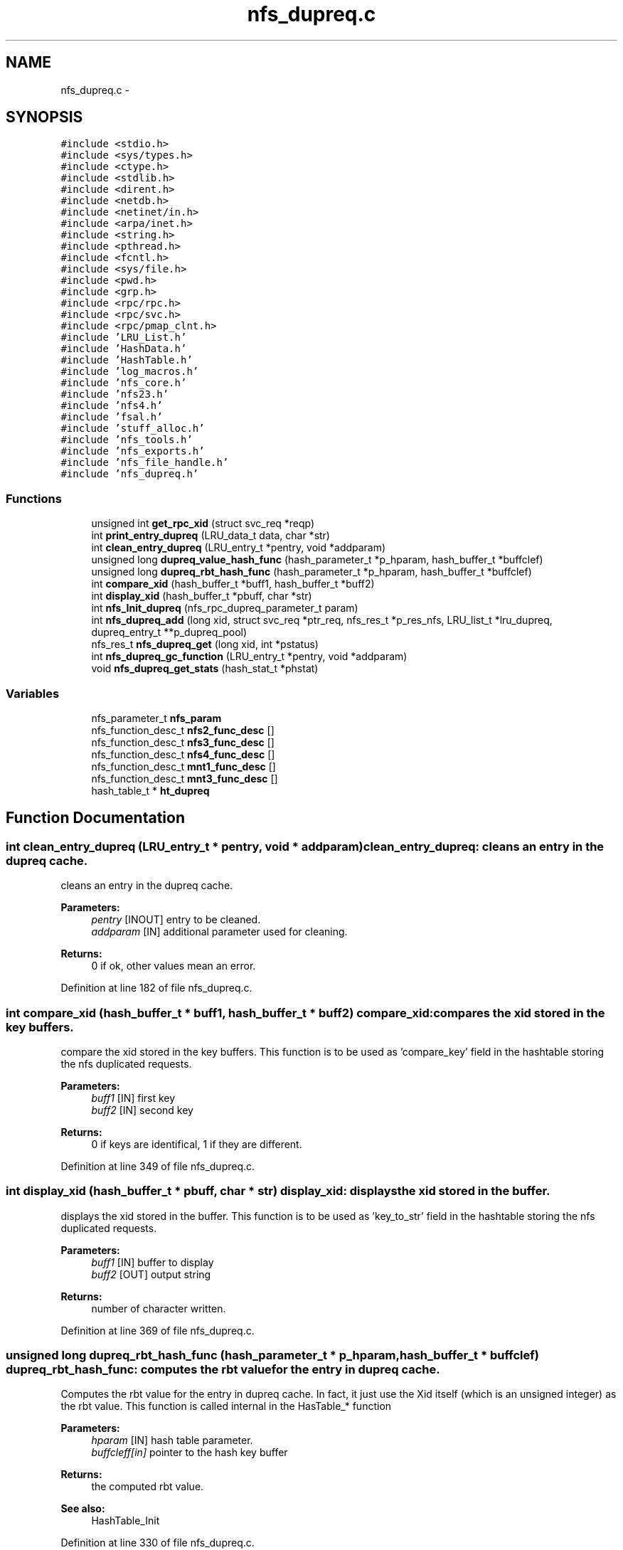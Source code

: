 .TH "nfs_dupreq.c" 3 "15 Sep 2010" "Version 0.1" "Daemon Main" \" -*- nroff -*-
.ad l
.nh
.SH NAME
nfs_dupreq.c \- 
.SH SYNOPSIS
.br
.PP
\fC#include <stdio.h>\fP
.br
\fC#include <sys/types.h>\fP
.br
\fC#include <ctype.h>\fP
.br
\fC#include <stdlib.h>\fP
.br
\fC#include <dirent.h>\fP
.br
\fC#include <netdb.h>\fP
.br
\fC#include <netinet/in.h>\fP
.br
\fC#include <arpa/inet.h>\fP
.br
\fC#include <string.h>\fP
.br
\fC#include <pthread.h>\fP
.br
\fC#include <fcntl.h>\fP
.br
\fC#include <sys/file.h>\fP
.br
\fC#include <pwd.h>\fP
.br
\fC#include <grp.h>\fP
.br
\fC#include <rpc/rpc.h>\fP
.br
\fC#include <rpc/svc.h>\fP
.br
\fC#include <rpc/pmap_clnt.h>\fP
.br
\fC#include 'LRU_List.h'\fP
.br
\fC#include 'HashData.h'\fP
.br
\fC#include 'HashTable.h'\fP
.br
\fC#include 'log_macros.h'\fP
.br
\fC#include 'nfs_core.h'\fP
.br
\fC#include 'nfs23.h'\fP
.br
\fC#include 'nfs4.h'\fP
.br
\fC#include 'fsal.h'\fP
.br
\fC#include 'stuff_alloc.h'\fP
.br
\fC#include 'nfs_tools.h'\fP
.br
\fC#include 'nfs_exports.h'\fP
.br
\fC#include 'nfs_file_handle.h'\fP
.br
\fC#include 'nfs_dupreq.h'\fP
.br

.SS "Functions"

.in +1c
.ti -1c
.RI "unsigned int \fBget_rpc_xid\fP (struct svc_req *reqp)"
.br
.ti -1c
.RI "int \fBprint_entry_dupreq\fP (LRU_data_t data, char *str)"
.br
.ti -1c
.RI "int \fBclean_entry_dupreq\fP (LRU_entry_t *pentry, void *addparam)"
.br
.ti -1c
.RI "unsigned long \fBdupreq_value_hash_func\fP (hash_parameter_t *p_hparam, hash_buffer_t *buffclef)"
.br
.ti -1c
.RI "unsigned long \fBdupreq_rbt_hash_func\fP (hash_parameter_t *p_hparam, hash_buffer_t *buffclef)"
.br
.ti -1c
.RI "int \fBcompare_xid\fP (hash_buffer_t *buff1, hash_buffer_t *buff2)"
.br
.ti -1c
.RI "int \fBdisplay_xid\fP (hash_buffer_t *pbuff, char *str)"
.br
.ti -1c
.RI "int \fBnfs_Init_dupreq\fP (nfs_rpc_dupreq_parameter_t param)"
.br
.ti -1c
.RI "int \fBnfs_dupreq_add\fP (long xid, struct svc_req *ptr_req, nfs_res_t *p_res_nfs, LRU_list_t *lru_dupreq, dupreq_entry_t **p_dupreq_pool)"
.br
.ti -1c
.RI "nfs_res_t \fBnfs_dupreq_get\fP (long xid, int *pstatus)"
.br
.ti -1c
.RI "int \fBnfs_dupreq_gc_function\fP (LRU_entry_t *pentry, void *addparam)"
.br
.ti -1c
.RI "void \fBnfs_dupreq_get_stats\fP (hash_stat_t *phstat)"
.br
.in -1c
.SS "Variables"

.in +1c
.ti -1c
.RI "nfs_parameter_t \fBnfs_param\fP"
.br
.ti -1c
.RI "nfs_function_desc_t \fBnfs2_func_desc\fP []"
.br
.ti -1c
.RI "nfs_function_desc_t \fBnfs3_func_desc\fP []"
.br
.ti -1c
.RI "nfs_function_desc_t \fBnfs4_func_desc\fP []"
.br
.ti -1c
.RI "nfs_function_desc_t \fBmnt1_func_desc\fP []"
.br
.ti -1c
.RI "nfs_function_desc_t \fBmnt3_func_desc\fP []"
.br
.ti -1c
.RI "hash_table_t * \fBht_dupreq\fP"
.br
.in -1c
.SH "Function Documentation"
.PP 
.SS "int clean_entry_dupreq (LRU_entry_t * pentry, void * addparam)"clean_entry_dupreq: cleans an entry in the dupreq cache.
.PP
cleans an entry in the dupreq cache.
.PP
\fBParameters:\fP
.RS 4
\fIpentry\fP [INOUT] entry to be cleaned. 
.br
\fIaddparam\fP [IN] additional parameter used for cleaning.
.RE
.PP
\fBReturns:\fP
.RS 4
0 if ok, other values mean an error. 
.RE
.PP

.PP
Definition at line 182 of file nfs_dupreq.c.
.SS "int compare_xid (hash_buffer_t * buff1, hash_buffer_t * buff2)"compare_xid: compares the xid stored in the key buffers.
.PP
compare the xid stored in the key buffers. This function is to be used as 'compare_key' field in the hashtable storing the nfs duplicated requests.
.PP
\fBParameters:\fP
.RS 4
\fIbuff1\fP [IN] first key 
.br
\fIbuff2\fP [IN] second key
.RE
.PP
\fBReturns:\fP
.RS 4
0 if keys are identifical, 1 if they are different. 
.RE
.PP

.PP
Definition at line 349 of file nfs_dupreq.c.
.SS "int display_xid (hash_buffer_t * pbuff, char * str)"display_xid: displays the xid stored in the buffer.
.PP
displays the xid stored in the buffer. This function is to be used as 'key_to_str' field in the hashtable storing the nfs duplicated requests.
.PP
\fBParameters:\fP
.RS 4
\fIbuff1\fP [IN] buffer to display 
.br
\fIbuff2\fP [OUT] output string
.RE
.PP
\fBReturns:\fP
.RS 4
number of character written. 
.RE
.PP

.PP
Definition at line 369 of file nfs_dupreq.c.
.SS "unsigned long dupreq_rbt_hash_func (hash_parameter_t * p_hparam, hash_buffer_t * buffclef)"dupreq_rbt_hash_func: computes the rbt value for the entry in dupreq cache.
.PP
Computes the rbt value for the entry in dupreq cache. In fact, it just use the Xid itself (which is an unsigned integer) as the rbt value. This function is called internal in the HasTable_* function
.PP
\fBParameters:\fP
.RS 4
\fIhparam\fP [IN] hash table parameter. 
.br
\fIbuffcleff[in]\fP pointer to the hash key buffer
.RE
.PP
\fBReturns:\fP
.RS 4
the computed rbt value.
.RE
.PP
\fBSee also:\fP
.RS 4
HashTable_Init 
.RE
.PP

.PP
Definition at line 330 of file nfs_dupreq.c.
.SS "unsigned long dupreq_value_hash_func (hash_parameter_t * p_hparam, hash_buffer_t * buffclef)"dupreq_rbt_hash_func: computes the hash value for the entry in dupreq cache.
.PP
Computes the hash value for the entry in dupreq cache. In fact, it just use the Xid modulo the hash array size. This function is called internal in the HasTable_* function
.PP
\fBParameters:\fP
.RS 4
\fIhparam\fP [IN] hash table parameter. 
.br
\fIbuffcleff[in]\fP pointer to the hash key buffer
.RE
.PP
\fBReturns:\fP
.RS 4
the computed hash value.
.RE
.PP
\fBSee also:\fP
.RS 4
HashTable_Init 
.RE
.PP

.PP
Definition at line 308 of file nfs_dupreq.c.
.SS "unsigned int get_rpc_xid (struct svc_req * reqp)"get_rpc_xid: extract the transfer Id from a RPC request.
.PP
RPC Xid is used for RPC Reply cache. With UDP connection, the xid is in an opaque structure stored in xprt->xp_p2, but with TCP connection, the xid is in another opaque structure stored in xprt->xp_p1. xp_p2 and xp_p1 are mutually exclusive. The opaque structure are well defined in ONC RPC protocol definitions, and used internally by the ONC layers. Since I need to know the xid the structures are defined here.
.PP
\fBParameters:\fP
.RS 4
\fIreqp\fP A pointer to the request to be examined.
.RE
.PP
\fBReturns:\fP
.RS 4
the found xid. 
.RE
.PP

.PP
Definition at line 115 of file nfs_dupreq.c.
.SS "int nfs_dupreq_add (long xid, struct svc_req * ptr_req, nfs_res_t * p_res_nfs, LRU_list_t * lru_dupreq, dupreq_entry_t ** p_dupreq_pool)"nfs_dupreq_add: adds an entry in the duplicate requests cache.
.PP
Adds an entry in the duplicate requests cache.
.PP
\fBParameters:\fP
.RS 4
\fIxid\fP [IN] the transfer id to be used as key 
.br
\fIpnfsreq\fP [IN] the request pointer to cache
.RE
.PP
\fBReturns:\fP
.RS 4
DUPREQ_SUCCESS if successfull
.br
. 
.PP
DUPREQ_INSERT_MALLOC_ERROR if an error occured during the insertion process. 
.RE
.PP

.PP
Definition at line 412 of file nfs_dupreq.c.
.SS "int nfs_dupreq_gc_function (LRU_entry_t * pentry, void * addparam)"nfs_dupreq_gc_function: Tests is an entry in dupreq cache is to be set invalid (has expired).
.PP
Tests is an entry in dupreq cache is to be set invalid (has expired).
.PP
\fBParameters:\fP
.RS 4
\fIpentry\fP [IN] pointer to the entry to test
.RE
.PP
\fBReturns:\fP
.RS 4
1 if entry must be set invalid, 0 if not.
.RE
.PP
\fBSee also:\fP
.RS 4
LRU_invalidate_by_function 
.PP
LRU_gc_invalid 
.RE
.PP

.PP
Definition at line 522 of file nfs_dupreq.c.
.SS "nfs_res_t nfs_dupreq_get (long xid, int * pstatus)"nfs_dupreq_get: Tries to get a duplicated requests for dupreq cache
.PP
Tries to get a duplicated requests for dupreq cache.
.PP
\fBParameters:\fP
.RS 4
\fIxid\fP [IN] the transfer id we are looking for 
.br
\fIpstatus\fP [OUT] the pointer to the status for the operation
.RE
.PP
\fBReturns:\fP
.RS 4
the result previously set if *pstatus == DUPREQ_SUCCESS 
.RE
.PP

.PP
Definition at line 483 of file nfs_dupreq.c.
.SS "void nfs_dupreq_get_stats (hash_stat_t * phstat)"nfs_dupreq_get_stats: gets the hash table statistics for the duplicate requests.
.PP
Gets the hash table statistics for the duplicate requests.
.PP
\fBParameters:\fP
.RS 4
\fIphstat\fP [OUT] pointer to the resulting stats.
.RE
.PP
\fBReturns:\fP
.RS 4
nothing (void function)
.RE
.PP
\fBSee also:\fP
.RS 4
HashTable_GetStats 
.RE
.PP

.PP
Definition at line 548 of file nfs_dupreq.c.
.SS "int nfs_Init_dupreq (nfs_rpc_dupreq_parameter_t param)"nfs_Init_dupreq: Init the hashtable and LRU for duplicate request cache
.PP
Perform all the required initialization for hashtable and LRU for duplicate request cache
.PP
\fBParameters:\fP
.RS 4
\fIparam\fP [IN] parameter used to init the duplicate request cache
.RE
.PP
\fBReturns:\fP
.RS 4
0 if successful, -1 otherwise 
.RE
.PP

.PP
Definition at line 387 of file nfs_dupreq.c.
.SS "int print_entry_dupreq (LRU_data_t data, char * str)"print_entry_dupreq: prints an entry in the LRU list.
.PP
prints an entry in the LRU list.
.PP
\fBParameters:\fP
.RS 4
\fIdata\fP [IN] data stored in a LRU entry to be printed. 
.br
\fIstr\fP [OUT] string used to store the result.
.RE
.PP
\fBReturns:\fP
.RS 4
0 if ok, other values mean an error. 
.RE
.PP

.PP
Definition at line 164 of file nfs_dupreq.c.
.SH "Variable Documentation"
.PP 
.SS "hash_table_t* \fBht_dupreq\fP"
.PP
Definition at line 97 of file nfs_dupreq.c.
.SS "nfs_function_desc_t \fBmnt1_func_desc\fP[]"
.PP
Definition at line 215 of file nfs_worker_thread.c.
.SS "nfs_function_desc_t \fBmnt3_func_desc\fP[]"
.PP
Definition at line 230 of file nfs_worker_thread.c.
.SS "nfs_function_desc_t \fBnfs2_func_desc\fP[]"
.PP
Definition at line 119 of file nfs_worker_thread.c.
.SS "nfs_function_desc_t \fBnfs3_func_desc\fP[]"
.PP
Definition at line 158 of file nfs_worker_thread.c.
.SS "nfs_function_desc_t \fBnfs4_func_desc\fP[]"
.PP
Definition at line 208 of file nfs_worker_thread.c.
.SS "nfs_parameter_t \fBnfs_param\fP"
.PP
Definition at line 85 of file nfs_init.c.
.SH "Author"
.PP 
Generated automatically by Doxygen for Daemon Main from the source code.

